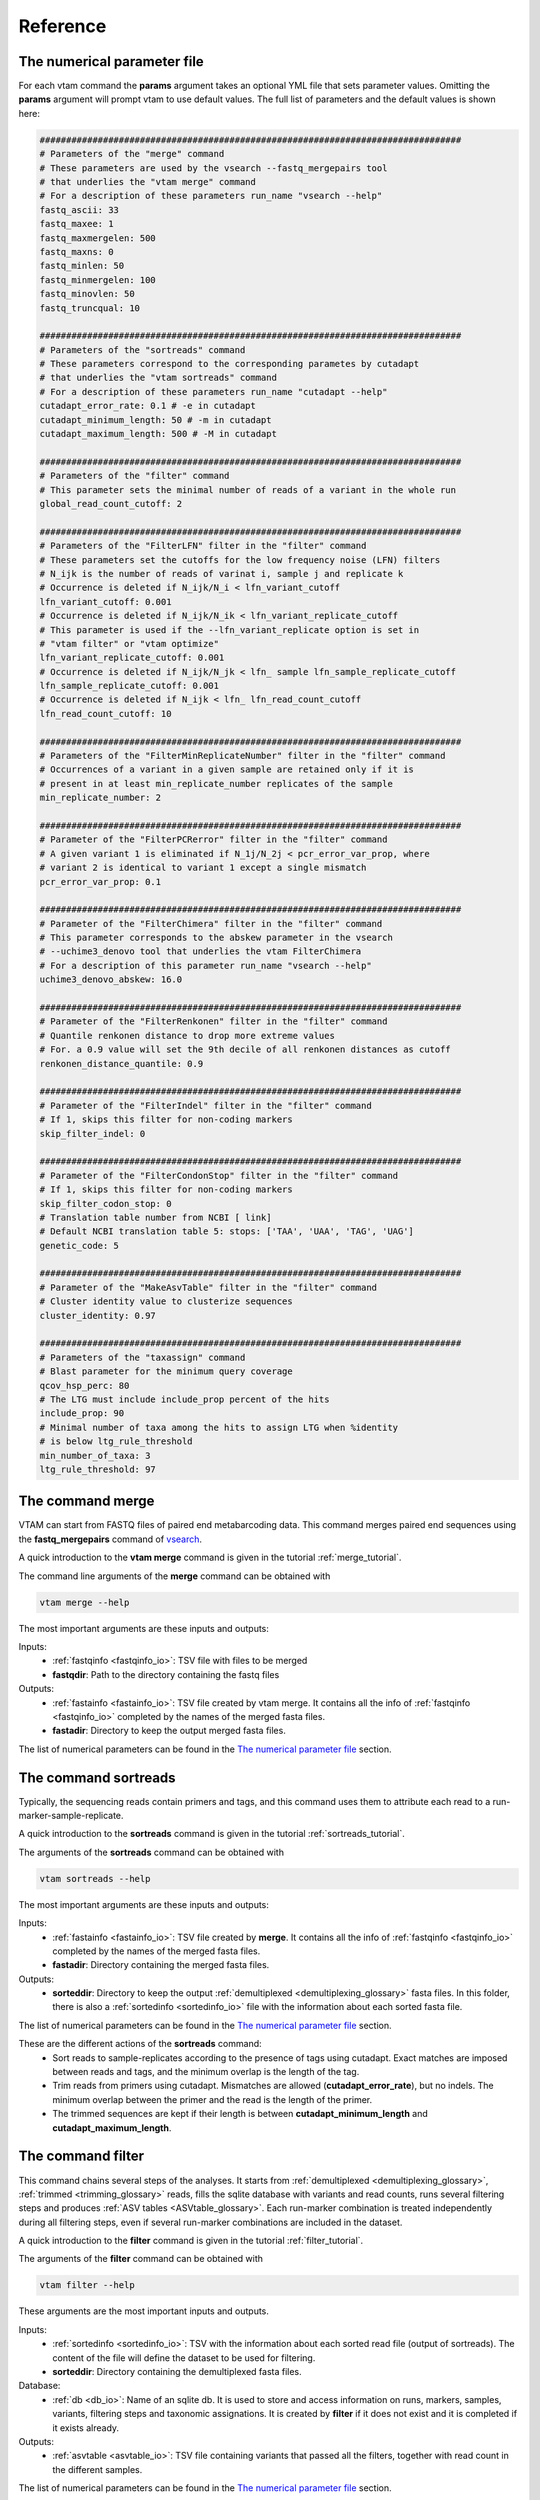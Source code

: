 Reference
===================================

.. _numerical_parameter_file_reference:

The numerical parameter file
--------------------------------

For each vtam command the **params** argument takes an optional YML file that sets parameter values. Omitting the **params** argument will prompt vtam to use default values. The full list of parameters and the default values is shown here:

.. code-block:: bash

	################################################################################
	# Parameters of the "merge" command
	# These parameters are used by the vsearch --fastq_mergepairs tool 
	# that underlies the "vtam merge" command
	# For a description of these parameters run_name "vsearch --help"
	fastq_ascii: 33
	fastq_maxee: 1
	fastq_maxmergelen: 500
	fastq_maxns: 0
	fastq_minlen: 50
	fastq_minmergelen: 100
	fastq_minovlen: 50
	fastq_truncqual: 10
	 
	################################################################################
	# Parameters of the "sortreads" command
	# These parameters correspond to the corresponding parametes by cutadapt 
	# that underlies the "vtam sortreads" command
	# For a description of these parameters run_name "cutadapt --help"
	cutadapt_error_rate: 0.1 # -e in cutadapt
	cutadapt_minimum_length: 50 # -m in cutadapt
	cutadapt_maximum_length: 500 # -M in cutadapt
	 
	################################################################################
	# Parameters of the "filter" command
	# This parameter sets the minimal number of reads of a variant in the whole run
	global_read_count_cutoff: 2
	 
	################################################################################
	# Parameters of the "FilterLFN" filter in the "filter" command
	# These parameters set the cutoffs for the low frequency noise (LFN) filters
	# N_ijk is the number of reads of varinat i, sample j and replicate k
	# Occurrence is deleted if N_ijk/N_i < lfn_variant_cutoff
	lfn_variant_cutoff: 0.001
	# Occurrence is deleted if N_ijk/N_ik < lfn_variant_replicate_cutoff
	# This parameter is used if the --lfn_variant_replicate option is set in 
	# "vtam filter" or "vtam optimize"
	lfn_variant_replicate_cutoff: 0.001
	# Occurrence is deleted if N_ijk/N_jk < lfn_ sample lfn_sample_replicate_cutoff
	lfn_sample_replicate_cutoff: 0.001
	# Occurrence is deleted if N_ijk < lfn_ lfn_read_count_cutoff
	lfn_read_count_cutoff: 10
	 
	################################################################################
	# Parameters of the "FilterMinReplicateNumber" filter in the "filter" command
	# Occurrences of a variant in a given sample are retained only if it is 
	# present in at least min_replicate_number replicates of the sample
	min_replicate_number: 2
	 
	################################################################################
	# Parameter of the "FilterPCRerror" filter in the "filter" command
	# A given variant 1 is eliminated if N_1j/N_2j < pcr_error_var_prop, where 
	# variant 2 is identical to variant 1 except a single mismatch
	pcr_error_var_prop: 0.1
	 
	################################################################################
	# Parameter of the "FilterChimera" filter in the "filter" command
	# This parameter corresponds to the abskew parameter in the vsearch 
	# --uchime3_denovo tool that underlies the vtam FilterChimera
	# For a description of this parameter run_name "vsearch --help"
	uchime3_denovo_abskew: 16.0
	 
	################################################################################
	# Parameter of the "FilterRenkonen" filter in the "filter" command
	# Quantile renkonen distance to drop more extreme values
	# For. a 0.9 value will set the 9th decile of all renkonen distances as cutoff
	renkonen_distance_quantile: 0.9
	 
	################################################################################
	# Parameter of the "FilterIndel" filter in the "filter" command
	# If 1, skips this filter for non-coding markers
	skip_filter_indel: 0
	 
	################################################################################
	# Parameter of the "FilterCondonStop" filter in the "filter" command
	# If 1, skips this filter for non-coding markers
	skip_filter_codon_stop: 0
	# Translation table number from NCBI [ link]
	# Default NCBI translation table 5: stops: ['TAA', 'UAA', 'TAG', 'UAG']
	genetic_code: 5
	 
	################################################################################
	# Parameter of the "MakeAsvTable" filter in the "filter" command
	# Cluster identity value to clusterize sequences
	cluster_identity: 0.97
	 
	################################################################################
	# Parameters of the "taxassign" command
	# Blast parameter for the minimum query coverage
	qcov_hsp_perc: 80
	# The LTG must include include_prop percent of the hits
	include_prop: 90
	# Minimal number of taxa among the hits to assign LTG when %identity 
	# is below ltg_rule_threshold
	min_number_of_taxa: 3
	ltg_rule_threshold: 97

.. _merge_reference:

The command merge
--------------------------------

VTAM can start from FASTQ files of paired end metabarcoding data. This command merges paired end sequences using the **fastq_mergepairs** command of `vsearch <https://github.com/torognes/vsearch>`_. 

A quick introduction to the **vtam merge** command is given in the tutorial :ref:`merge_tutorial`. 

The command line arguments of the **merge** command can be obtained with 

.. code-block:: bash

    vtam merge --help

The most important arguments are these inputs and outputs:

Inputs:
    - :ref:`fastqinfo <fastqinfo_io>`: TSV file with files to be merged
    - **fastqdir**: Path to the directory containing the fastq files


Outputs:
    - :ref:`fastainfo <fastainfo_io>`: TSV file created by vtam merge. It contains all the info of :ref:`fastqinfo <fastqinfo_io>` completed by the names of the merged fasta files.
    - **fastadir**: Directory to keep the output merged fasta files.

The list of numerical parameters can be found in the `The numerical parameter file`_ section.

.. _sortreads_reference:

The command sortreads
--------------------------------

Typically, the sequencing reads contain primers and tags, and this command uses them to attribute each read to a run-marker-sample-replicate. 

A quick introduction to the **sortreads** command is given in the tutorial :ref:`sortreads_tutorial`.

The arguments of the **sortreads** command can be obtained with 

.. code-block:: bash

    vtam sortreads --help

The most important arguments are these inputs and outputs:

Inputs:
    - :ref:`fastainfo <fastainfo_io>`: TSV file created by **merge**. It contains all the info of :ref:`fastqinfo <fastqinfo_io>` completed by the names of the merged fasta files.
    - **fastadir**: Directory containing the merged fasta files.

Outputs:
    - **sorteddir**: Directory to keep the output :ref:`demultiplexed <demultiplexing_glossary>` fasta files. In this folder, there is also a :ref:`sortedinfo <sortedinfo_io>` file with the information about each sorted fasta file.

The list of numerical parameters can be found in the `The numerical parameter file`_ section. 

These are the different actions of the **sortreads** command:
    - Sort reads to sample-replicates according to the presence of tags using cutadapt. Exact matches are imposed between reads and tags, and the minimum overlap is the length of the tag.
    - Trim reads from primers using cutadapt. Mismatches are allowed (**cutadapt_error_rate**), but no indels. The minimum overlap between the primer and the read is the length of the primer.
    - The trimmed sequences are kept if their length is between **cutadapt_minimum_length** and **cutadapt_maximum_length**.


.. _filter_reference:

The command filter
--------------------------------

This command chains several steps of the analyses. It starts from :ref:`demultiplexed <demultiplexing_glossary>`, 
:ref:`trimmed <trimming_glossary>` reads, fills the sqlite database with variants and read counts, runs several 
filtering steps and produces :ref:`ASV tables <ASVtable_glossary>`. Each run-marker combination is treated independently during all filtering steps, even if several run-marker combinations are included in the dataset. 

A quick introduction to the **filter** command is given in the tutorial :ref:`filter_tutorial`.

The arguments of the **filter** command can be obtained with 

.. code-block:: bash

    vtam filter --help


These arguments are the most important inputs and outputs.
    
Inputs:
    - :ref:`sortedinfo <sortedinfo_io>`: TSV with the information about each sorted read file (output of sortreads). The content of the file will define the dataset to be used for filtering.
    - **sorteddir**: Directory containing the demultiplexed fasta files.

Database:
    - :ref:`db <db_io>`: Name of an sqlite db. It is used to store and access information on runs, markers, samples, variants, filtering steps and taxonomic assignations. It is created by **filter** if it does not exist and it is completed if it exists already. 
Outputs:
    - :ref:`asvtable <asvtable_io>`: TSV file containing variants that passed all the filters, together with read count in the different samples.

The list of numerical parameters can be found in the `The numerical parameter file`_ section.

In a typical run, **filter** should be run twice:
Once with light filtering parameters (default) to do a prefiltering step and produce a user-friendly :ref:`ASV table <ASVtable_glossary>`. 
Based on this ASV table users will identify the clearly :ref:`expected <keep_glossary>` and :ref:`unexpected occurrences <delete_glossary>` (e.g. in negative controls and mock samples). 
Using these occurrences the **optimize** command will suggest a parameter setting that keeps all expected occurrences and eliminates most unexpected ones. Then **filter** should be run again with the optimized parameter settings.

.. _FilterLFN_reference:

FilterLFN
~~~~~~~~~~~~~~~~~~~~~~~~~~~~~~~~~~~~~~~~~~~~~~~~~~~~~~~~~~~~~~~~~~

This step intends to eliminate occurrences with low read counts that can be present due to light contaminations, sequencing errors and tag jumps.

Let *N_ijk* be the number of the reads of variant *i*, in sample *j* and replicate *k*.

Each :ref:`occurrence <occurrence_glossary>` can be characterized by the number of the reads of a variant in a given sample-replicate (*N_ijk*). Low read counts can be due to contamination or artefacts and therefore considered as Low Frequency Noise (LFN). 

The following LFN filters can be run on each occurrence, and the occurrence is retained only if it passes all of the activated filters:

    - LFN_sample_replicate filter: occurrence is deleted if *N_ijk*/*N_jk* < lfn_sample_replicate_cutoff
    - LFN_read_count filter: occurrence is deleted if *N_ijk* < lfn_read_count_cutoff
    - LFN_variant filter: occurrence is deleted if *N_ijk*/*N_i* < lfn_variant_cutoff
    - LFN_variant_replicate filter: occurrence is deleted if *N_ijk*/*N_ik* < lfn_variant_replicate_cutoff

**LFN_sample_replicate** and **LFN_read_count** filters intend to eliminate mainly sequencing or PCR artefacts.
**LFN_variant** and **LFN_variant_replicate filters** intend to eliminate occurrences that are present due to tag jump or slight inter sample contamination.

The **LFN_variant** and **LFN_variant_replicate** are two alternatives for the same idea and they are mutually exclusive. The **LFN_variant** mode is activated by default. Users can change to **LFN_variant_replicate** mode by using the **lfn_variant_replicate** flag in the command line. 
These filters eliminate occurrences that have low frequencies compared to the total number of reads of the variant (**LFN_variant**) or variant-replicate (**LFN_variant_replicate**) in the whole run-marker set. 

In a typical case, the **lfn_variant_cutoff** and **lfn_variant_replicate_cutoff** are the same for all variants for a given run-marker combination. This use should be preferred. However, occasionally, it can be justified to set individual (variant specific) thresholds to some of the variants. This is done using the **cutoff_specific** parameter that takes as a value a TSV file containing the variant specific threshold values. For variants not specified in the file, the value set by **lfn_variant_cutoff** or **lfn_variant_replicate_cutoff** is used.

.. _FilterMinReplicateNumber_reference:

FilterMinReplicateNumber
~~~~~~~~~~~~~~~~~~~~~~~~~~~~~~~~~~~~~~~~~~~~~~~~~~~~~~~~~~~~~~~~~~

**FilterMinReplicateNumber** is used to retain occurrences only if they are repeatable. 

Within each sample, occurrences of a variant are retained only if it is present in at least **min_replicate_number** replicates.

.. _FilterPCRerror_reference:

FilterPCRerror
~~~~~~~~~~~~~~~~~~~~~~~~~~~~~~~~~~~~~~~~~~~~~~~~~~~~~~~~~~~~~~~~~~

This step intends to eliminate occurrences due to PCR errors. These errors can be more frequent than sequencing errors.

Within each sample, this filter eliminates variants that have only one mismatch compared to another more frequent variant. The read count proportion of the two variants must be below **pcr_error_var_prop** in order to eliminate the least frequent variant.

.. _FilterChimera_reference:

FilterChimera
~~~~~~~~~~~~~~~~~~~~~~~~~~~~~~~~~~~~~~~~~~~~~~~~~~~~~~~~~~~~~~~~~~

Chimera filtering is done by the **uchime3_denovo** command integrated in `vsearch <https://github.com/torognes/vsearch>`_. Chimera checking is done sample by sample. Variants classed as chimeras are eliminated. Those classed as :ref:`borderline <borderline_glossary>` in at least one sample are flagged and this information will appear in the final ASV table.

.. _FilterRenkonen_reference:

The filter FilterRenkonen
~~~~~~~~~~~~~~~~~~~~~~~~~~~~~~~~~~~~~~~~~~~~~~~~~~~~~~~~~~~~~~~~~~

This step removes replicates that are very different to other replicates of the same sample and only makes sense if at least two replicates are used. The Renkonen distance takes into account the whole composition of the replicates.

Renkonen distances (:ref:`Renkonen, 1938 <Renkonen_1938_reflist>`) are calculated between each pair of replicates within each sample. Then a cutoff distance is set at a quantile of all renkonen distances of the dataset. This quantile can be given by the user through the **renkonen_distance_quantile** parameter and takes 0.9 (Ninth decile) as default value. Replicates above the quantile distance are removed.

.. _FilterIndel_reference:

FilterIndel
~~~~~~~~~~~~~~~~~~~~~~~~~~~~~~~~~~~~~~~~~~~~~~~~~~~~~~~~~~~~~~~~~~

This filter makes only sense for coding sequences and can be skipped with the parameter **skip_filter_indel**.

It is based on the idea that sequences with indels of 3 nucleotides or its multiples are viable, but all others have frame-shift mutations and are unlikely to come from correct, functional sequences. Therefore, the :ref:`modulo <modulo_glossary>` 3 of the length of each variant is determined. The majority of the variants length will have the same modulo 3. All other variants are discarded.

.. _FilterCodonStop_reference:

FilterCodonStop
~~~~~~~~~~~~~~~~~~~~~~~~~~~~~~~~~~~~~~~~~~~~~~~~~~~~~~~~~~~~~~~~~~

This filter makes only sense for coding sequences and can be skipped with the parameter **skip_filter_codon_stop**. 

Given the appropriate `genetic code <https://www.ncbi.nlm.nih.gov/Taxonomy/Utils/wprintgc.cgi>`_, the presence of codon stops is checked in all reading frames of the direct strand. Variants that have a codon stop in all reading frames are discarded. 

When the Genetic code cannot be determined in advance (community includes species from groups using different genetic codes) we suggest using the Invertebrate Mithochondrial Code **genetic_table_number 5**, since its codons STOPs (TAA, TAG) are also codon STOP in almost all genetic codes.

.. _MakeAsvTable_reference:

MakeAsvTable
~~~~~~~~~~~~~~~~~~~~~~~~~~~~~~~~~~~~~~~~~~~~~~~~~~~~~~~~~~~~~~~~~~

The ASVs that passed all filters (Table *FilterCodonStop* in the SQLITE database) are written to an ASV table with variants in rows, samples in columns and read count per variants per samples are in cells. The read count per sample is the sum of read counts of the replicates. Replicates are not shown.

Additional columns include marker and run names, sequence length, total read counts for each variant, flags on :ref:`chimera borderline <borderline_glossary>` information on clustering and expected variants in mock samples (optional). 

**Clustering information**: 

When creating an ASV table, all variants are clustered using a user defined identity cutoff (**cluster_identity**; 0.97 by default). The **clusterid** is the centroid, and the number of variants are given in the **clustersize** column. This clustering is a simple help for the users to identify similar variants, but it is NOT part of the filtering process. Clusters of different ASV tables are not directly comparable. 

**Expected variants in mock samples**:

If mock samples have many expected variants or there are several different mock samples, it can be a bit difficult to identify all ‘keep’ and ‘delete’ :ref:`occurrences <occurrence_glossary>`. The **known_occurrences** option in filter command can help you in this task.

First, identify ‘keep’ occurrences in the mock samples, and make a *known_keep_occurences.tsv* file. Then run the filter command with the **known_occurrences** option. This will add an extra column foreach mock sample in the ASV table. These columns will contain 1 if the variant is expected in the mock sample. From this updated ASV table it will be easier to select ‘delete’ occurrences with the help of a tableur (LibreOffice, Excel). 

.. code-block:: bash

    vtam filter --db db.sqlite --sortedinfo sortedinfo.tsv --sorteddir sorted --asvtable asvtable_default.tsv -v --log vtam.log --known_occurrences known_keep_occurrences.tsv

The example of of the completed ASV table looks like this:

.. code-block:: bash

   run    marker    variant    sequence_length    read_count    tpos1_run1    tnegtag_run1    14ben01    14ben02    keep_tpos1_run1    clusterid    clustersize    chimera_borderline    sequence
   run1    MFZR    25    181    478    478    0    0    0    0    25    1    False    ACTATACCTTATCTTCGCAGTATTCTCAGGAATGCTAGGAACTGCTTTTAGTGTTCTTATTCGAATGGAACTAACATCTCCAGGTGTACAATACCTACAGGGAAACCACCAACTTTACAATGTAATCATTACAGCTCACGCATTCCTAATGATCTTTTTCATGGTTATGCCAGGACTTGTT
   run1    MFZR    51    181    165    0    0    0    165    0    51    1    False    ACTATATTTAATTTTTGCTGCAATTTCTGGTGTAGCAGGAACTACGCTTTCATTGTTTATTAGAGCTACATTAGCGACACCAAATTCTGGTGTTTTAGATTATAATTACCATTTGTATAATGTTATAGTTACGGGTCATGCTTTTTTGATGATCTTTTTTTTAGTAATGCCTGCTTTATTG
   run1    MFZR    88    175    640    640    0    0    0    1    88    1    False    ACTATATTTTATTTTTGGGGCTTGATCCGGAATGCTGGGCACCTCTCTAAGCCTTCTAATTCGTGCCGAGCTGGGGCACCCGGGTTCTTTAATTGGCGACGATCAAATTTACAATGTAATCGTCACAGCCCATGCTTTTATTATGATTTTTTTCATGGTTATGCCTATTATAATC
 
This step is particularly useful when analysing several runs with the same mock samples, since in the case the same *known_keep_occurrences.tsv* can be used for all runs.


.. _taxassign_reference:

The command taxassign
--------------------------------

All variants retained at the end of the filtering steps undergo a taxonomic assignation with this command. 

A quick introduction to the **vtam taxassign** command is given in the tutorial :ref:`taxassign_tutorial`. 

The command line arguments of the **taxassign** command can be obtained with 

.. code-block:: bash

    vtam taxassign --help

The most important arguments are these inputs and outputs:

Inputs:
    - :ref:`asvtable <ASVtable_io>`: TSV file containing variants in the last column (using ‘sequence’ as a header). Typically it is an ASV table. 
    - **sorteddir**: Directory containing the demultiplexed fasta files.
Database:
    - :ref:`db <db_io>`: Name of an sqlite db. It is used to store and access information on runs, markers, samples, variants, filtering steps and taxonomic assignations. It is created by the **filter** command if it does not exist and it is completed if it exists already. 
    - :ref:`taxonomy <taxonomy_io>`: TSV file containing taxonomic information <LINK to the taxonomy.tsv>
    - :ref:`blastdbdir <BLAST_database_reference>`: directory containing the BLAST database <LINK to BLAST batabase>
    - :ref:`blastdbname <BLAST_database_reference>`: name of the BLAST database <LINK to BLAST batabase>
Outputs:
    - :ref:`output <output_io>`: The input TSV file completed by taxonomic assignations

Variants are BLASTed against the NCBI nt or custom BLAST database. Taxa name and rank is chosen based on lineages of the best hits. Lineages are constructed based on a taxonomy TSV file (See :ref:`Reference section <BLAST_database_reference>`).

For a given %identity between the variant and the :ref:`hits <BLASThit_glossary>`, select hits with :ref:`coverage <coverage_glossary>` >= **min_query_coverage**. Depending on the %identity and the **ltg_rule_threshold**, there are two possible rules:

    #. %identity>= **ltg_rule_threshold**: Determine the Lowest Taxonomic Group (LTG)<link to the glossary>: Take the Lowest Taxonomic Group that contains at least **include_prop** % of the hits. Otherwise the LTG is not inferred at that %identity level.
    #. %identity< **ltg_rule_threshold**: Determine the Lowest Taxonomic Group (LTG)<link to the glossary> (using the same rule as previously) only if selected hits contain at least **min_number_of_taxa** different taxa. Otherwise the LTG is not inferred at that %identity level.

VTAM intends to establish LTG by using first a high %identity (100%). If LTG cannot be defined with this %identity, the %identity is decreased gradually (100%, 99%, 97%, 95%, 90%, 85%, 80%, 75%, 70%) till an LTG can be established. For each variant, the %identity used to infer the LTG is also given in the output. These values should not be ignored. If LTG could only be defined at 80% or lower identity level, the results are not very robust. 

Let’s see two examples using default values:

Example 1 of taxonomic assignation
~~~~~~~~~~~~~~~~~~~~~~~~~~~~~~~~~~~~~~~~~~~~~~~~~~~~~~~~~~~~~~~~~~

A variant has produced 47 hits to *Beatis rhodani* sequences and 1 to a *Baetis cf. rhodani* sequence at 100 %identity. The ltg_rule_threshold is 97%. 

+----------------------+------------+------------+------------+------------+ 
|Taxon                 |Nb of hits  |%identity   |%coverage   |TaxID       |
+======================+============+============+============+============+ 
|*Baetis rhodani*      |47          |100         |   100      |189839      |
+----------------------+------------+------------+------------+------------+ 
|*Baetis cf. rhodani*  |1           |100         |   100      |1469487     |
+----------------------+------------+------------+------------+------------+ 

For all these alignments, the coverage was above 80 (**min_query_coverage**), so all of them are included in the assignment process.
LTG can be determined at the 100% identity level. Since 47 out of 48 sequences are from Baetis rhodani (47/48 > 90 (**include_prop**)), the LTG is *Baetis rhodani*.

Example 2 of taxonomic assignation
~~~~~~~~~~~~~~~~~~~~~~~~~~~~~~~~~~~~~~~~~~~~~~~~~~~~~~~~~~~~~~~~~~

A variant has produced 11 hits to 4 taxa at 91-97 %identity. The ltg_rule_threshold is 97%.

+------------------------------+------------+----------+----------+-------+--------------------------------------------------------------+ 
|Taxon                         |Nb of hits  |%identity |%coverage |TaxID  |Lineage                                                       |
+==============================+============+==========+==========+=======+==============================================================+  
|*Procloeon pulchrum*          |2           |96        |   90     |1592912|...Ephemeroptera; Pisciforma; Baetidae; Procloeon             |
+------------------------------+------------+----------+----------+-------+--------------------------------------------------------------+ 
|*Procloeon rivulare*          |6           |90-93     |   100    |603535 |...Ephemeroptera; Pisciforma; Baetidae; Procloeon             |
+------------------------------+------------+----------+----------+-------+--------------------------------------------------------------+ 
|*Baetidae sp. BOLD:ACL6167*   |1           |91        |   100    |1808092|... Ephemeroptera; Pisciforma; Baetidae; unclassified Baetidae|
+------------------------------+------------+----------+----------+-------+--------------------------------------------------------------+ 
|*Procloeon sp. BOLD:AAK9569*  |2           |91        |   100    |1712756|...Ephemeroptera; Pisciforma; Baetidae; Procloeon             |
+------------------------------+------------+----------+----------+-------+--------------------------------------------------------------+ 

For this variant there are no hits with at least 100% or 97% identity. 

There are only 2 hits with at least 95% identity, both coming from the same taxon. Since 95% is below the **ltg_rule_threshold** (97%), at this identity level we need at least 3 different taxa (**min_number_of_taxa**) to derive an LTG. Therefore, VTAM will not infer LTG at the 95% identity level. The idea of not inferring LTG if the % of identity and the number of taxa is low is to avoid assignment of a variant to taxonomic level which is too precise, and probably erroneous.

At 90% identity level, there are 11 hits, coming from 4 taxa (>min_number_of_taxa). All hits have at least 80% query coverage (**min_query_coverage**). All conditions are met to infer LTG, which is Procloeon. 

The *Baetidae sp. BOLD:ACL6167* is not included in the LTG, since the other sequences that are all part of *Procloeon* genus represent 10/11>90% (**include_prop**) of the hits. The idea of using **include_prop** as a parameter is to try to avoid partially or erroneously annotated sequences if there is sufficient data to support an assignment with a higher resolution. In this example **Baetidae sp. BOLD:ACL6167** can in fact be a **Procloeon** species, but we do not have this information.

These parameters can be passed in a YML file via the **params** argument (See :ref:`Numerical parameter file <numerical_parameter_file_reference>` ).

.. _optimize_reference:

The command optimize
--------------------------------

The optimization step aims to find the optimal values for the parameters of the filtering steps. It is based on occurrences that are clearly erroneous (false positives, flagged as ‘delete’) or clearly expected (flagged as ‘keep’). These occurrences are determined by the user. The optimization step will suggest a parameter setting that keeps all occurrences in the dataset flagged as ‘keep’ and delete most occurrences flagged as ‘delete’. A list of known ‘keep’ and ‘delete’ occurrences is given in the :ref:`kown_occurrences.tsv <known_occurrences_io>` input file. The preparation of this file can be facilitated by running the filter command with the **known_occurrences** option (:ref:`See Make the ASV table section <MakeAsvTable_reference>`).

**The ‘keep’ occurrences are the expected variants in the mock samples**. 

Delete occurrences are the following :
    - All occurences in negative controls. 
    - Unexpected occurrences in mock samples.
    - Some occurrences of variants in real samples can also be flagged ‘delete’ if there are samples from markedly different habitats (e.g. marine vs. freshwater; the presence of a variant assigned to a freshwater taxon in a marine sample is clearly an error, and the occurrence can be flagged as ‘delete’).

Running first the **filter** command with default parameters produces an ASV table, where most of the sequence artefacts are eliminated, and therefore the ASV table has a reasonable size to deal with in a spreadsheet. Users should identify ‘keep’ and ‘delete’ occurrences from this output before the optimization step.

All optimization steps are run on the original, non-filtered read counts. 

A quick introduction to the **optimize** command is given in the tutorial :ref:`optimize_tutorial`.

The command line arguments of the **optimize** command can be obtained with 

.. code-block:: bash

    vtam optimize --help

These arguments are the most important inputs and outputs:

Inputs:
    - :ref:`sortedinfo <sortedinfo_io>`: TSV with the information about each sorted read file (output of “sortreads“). The content of the file will define the dataset to be used by “optimize“.
    - **sorteddir**: Directory containing the demultiplexed fasta files.
    - :ref:`known_occurrences <known_occurrences_io>`: User created TSV file with occurrences clearly identified as 'delete', 'keep or 'tolerate' (See manual).
Database:
    - :ref:`db <db_io>`: Name of an sqlite db. It is used to store and access information on runs, markers, samples, variants, filtering steps and taxonomic assignations.
Outputs:
    - **outdir**: Path to a directory that will contain the following files:

The following files will be written in the "--outdir" directory <link>
    - :ref:`optimize_lfn_sample_replicate.tsv <optimize_lfn_sample_replicate_io>`
    - :ref:`optimize_lfn_read_count_and_lfn_variant.tsv OR optimize_lfn_read_count_and_lfn_variant_replicate.tsv<optimize_lfn_read_count_and_lfn_variant_io>`
    - :ref:`optimize_lfn_variant_specific.tsv OR optimize_lfn_variant_replicate_specific.tsv<optimize_lfn_variant_specific_io>`
    - :ref:`optimize_pcr_error.tsv <optimize_pcr_error_io>`


.. _OptimizePCRError_reference:

The step OptimizePCRError
~~~~~~~~~~~~~~~~~~~~~~~~~~~~~~~~~~~~~~~~~~~~~~~~~~~~~~~~~~~~~~~~~~

Optimizing the :ref:`pcr_error_var_prop <FilterPCRerror_reference>` parameter is based only on the mock sample composition. The idea is to detect unexpected variants highly similar to expected ones within the same sample. The unexpected variant is likely to come from a PCR error and the proportion of their read counts help to choose the value of **pcr_error_var_prop**.

For each mock sample, all occurrences of unexpected variants (all but the ‘keep’) with a single difference to an expected variant (‘keep’) are detected. For each of these unexpected occurrences *N(i_unexpected)j*/*N(i expected)j* is calculated. The value for **pcr_error_var_prop** should be higher than the maximum of these proportions. The results are sorted by run, marker, and then by *N_ij_unexpected_to_expected_ratio* in decreasing order. Therefore, for each run marker combination, the **pcr_error_var_prop** parameter should be set above the first value.

**Example of** *optimize_pcr_error.tsv* :

.. code-block:: bash

    run    marker    sample    variant_expected    N_ij_expected    variant_unexpected    N_ij_unexpected    N_ij_unexpected_to_expected_ratio    sequence_expected    sequence_unexpected
    run1    MFZR    tpos1_run1    264    3471    1051    63    0.01815039    ACTTTATTTTATTTTTGGTGCTTGATCAGGAATAGTAGGAACTTCTTTAAGAATTCTAATTCGAGCTGAATTAGGTCATGCCGGTTCATTAATTGGAGATGATCAAATTTATAATGTAATTGTAACTGCTCATGCTTTTGTAATAATTTTCTTTATAGTTATACCTATTTTAATT    CCTTTATTTTATTTTTGGTGCTTGATCAGGAATAGTAGGAACTTCTTTAAGAATTCTAATTCGAGCTGAATTAGGTCATGCCGGTTCATTAATTGGAGATGATCAAATTTATAATGTAATTGTAACTGCTCATGCTTTTGTAATAATTTTCTTTATAGTTATACCTATTTTAATT
    run1    MFZR    tpos1_run1    88    640    89    8    0.01250000    ACTATATTTTATTTTTGGGGCTTGATCCGGAATGCTGGGCACCTCTCTAAGCCTTCTAATTCGTGCCGAGCTGGGGCACCCGGGTTCTTTAATTGGCGACGATCAAATTTACAATGTAATCGTCACAGCCCATGCTTTTATTATGATTTTTTTCATGGTTATGCCTATTATAATC    ACTATATTTTATTTTTGGGGCTTGATCCGGAATGCTGGGCACCTCTCTAAGCCTTCTAATTCGTGCCGAGCTGGGGCACCCGGGTTCTTTAATTGGCGACGATCAAATTTACAATGTAATCGTCACAGCCCATGCTTTTATTATGATTTTTTTCATGGTTATGCCTATTATAATT


.. _OptimizeLFNsampleReplicate_reference:

The step OptimizeLFNsampleReplicate
~~~~~~~~~~~~~~~~~~~~~~~~~~~~~~~~~~~~~~~~~~~~~~~~~~~~~~~~~~~~~~~~~~

Optimizing the :ref:`lfn_sample_replicate_cutoff <FilterLFN_reference>` parameter is based only on the mock sample composition.

For each ‘keep’ variant in all mock samples (*j*), in all replicates (*k*), *N_ijk*/*N_jk* is calculated and these proportions are ordered increasingly. (*N_jk* is the total number of reads in the sample *j* replikate *k*. It includes all variants, not just the ones marked as keep) The optimal value for **lfn_sample_replicate_cutoff**, should be under the smallest proportion. This ensures keeping of all expected variants by the **LFN_sample_replicate** filter. 

In a fairly complex mock sample this smallest proportion rarely exceeds 0.01, but it is more often in the order of 0.001. Avoid setting this value higher than 0.01, since it can eliminate too many real occurrences.

One scenario (quite rare in our experience) is that all keep variants amplify well, and the suggested value for **lfn_sample_replicate_cutoff** is relatively high (>0.01). If the real samples are expected to have a high number of taxa (e.g. > 20), it is better to lower this value (default in 0.001).

Another case is that one or several expected variants have very few reads compared to the total number of reads in a sample-replicate (*N_ijk*/*N_jk*), while for the majority of the replicates of the same sample *N_ijk*/*N_jk* is not too low. In the example below, variant 75 in sample Tpos2_prerun and replicate 2 has only 0.01% of the reads, while in the other 2 replicates it is higher than 0.4%. In this case it is better to choose 0.004 as a **lfn_sample_replicate_cutoff**, knowing that the variant is not filtered out in 2 out of the 3 replicates, therefore, it will remain in the sample after pooling the results over replicates. 
(See :ref:`FilterMinReplicateNumber <FilterMinReplicateNumber_reference>`)

**Example of** *optimize_lfn_sample_replicate.tsv* :

.. code-block:: bash

    run    marker    sample    replicate    variant_id    N_ijk    N_jk    lfn_sample_replicate: N_ijk/N_jk    round_down    sequence
    prerun    MFZR    Tpos2_prerun    2    75    1    10234    0.00010234    0.000100000    ACTATATTTTATTTTTGGGGCTTGATCCGGAATGCTGGGCACCTCTCTAAGCCTTCTAATTCGTGCCGAGCTGGGGCACCCGGGTTCTTTAATTGGCGACGATCAAATTTACAATGTAATCGTCACAGCCCATGCTTTTATTATGATTTTTTTCATGGTTATGCCTATTATAATC
    prerun    MFZR    Tpos1_prerun    3    75    42    10414    0.00403303    0.00400000    ACTATATTTTATTTTTGGGGCTTGATCCGGAATGCTGGGCACCTCTCTAAGCCTTCTAATTCGTGCCGAGCTGGGGCACCCGGGTTCTTTAATTGGCGACGATCAAATTTACAATGTAATCGTCACAGCCCATGCTTTTATTATGATTTTTTTCATGGTTATGCCTATTATAATC
    prerun    MFZR    Tpos2_prerun    3    75    63    15038    0.00418939    0.00410000


.. _OptimizeLFNReadCountAndLFNvariant_reference:

The steps OptimizeLFNReadCountAndLFNvariant and OptimizeLFNReadCountAndLFNvariantReplicate
~~~~~~~~~~~~~~~~~~~~~~~~~~~~~~~~~~~~~~~~~~~~~~~~~~~~~~~~~~~~~~~~~~~~~~~~~~~~~~~~~~~~~~~~~~~~~~~~

These steps find the combinations **lfn_variant_cutoff/read_count_cutoff** and **lfn_variant_replicate_cutoff/read_count_cutoff** that minimize the number of ‘delete’ occurrences while keeping all ‘keep’ occurrences.

The **fitler_lfn_variant** and **filter_lfn_variant_replicate** are alternatives around the same idea: Filtering occurrences in function of the their read count in the sample-replicate compared to the total number of reads of the variant in the run (*N_ijk*/*N_i*; **filter_lfn_variant**) or in the replicate (*N_ijk*/*N_ik*; **filter_lfn_variant_replicate**). The command **optimize** can have **lfn_variant** or **lfn_variant replicate** mode. Just like for the **filter** command, the default is the **lfn_variant** mode and the **lfn_variant_replicate** mode can be activated by the **lfn_variant_replicate** flag in the command line (see <link>). For simplicity, we will use **filter_lfn_variant** in the rest of this section.

All **FilterLFN** steps and **FilterMinReplicateNumber** are run on the original non-filtered data using a large number of combinations of **lfn_variant_cutoff** and **read_count_cutoff** (all other parameters are default). The values for these two thresholds vary between their default value till the highest value that keeps all ‘keep’ occurrences. For each combination, the number of ‘delete’ occurrences remaining in the dataset are counted (nb_delete) and printed to a spreadsheet in increasing order. Users should choose the parameter combination with lowest nb_delete.

**Example of** *optimize_lfn_read_count_and_lfn_variant.tsv*:

.. code-block:: bash

    occurrence_nb_keep    occurrence_nb_delete    lfn_nijk_cutoff    lfn_variant_cutoff    run    marker
    6    4    73    0.001    run1    MFZR
    6    4    73    0.005    run1    MFZR


.. _pool_reference:

The command pool
--------------------------------

This command will pool the results of several run-marker combinations into one ASV table. Variants identical on their identical regions are regrouped to the same line.

Inputs:
    - :ref:`run_marker <runmarker_io>`: TSV file listing all run marker combinations to be pooled
Database:
    - :ref:`db <db_io>`: Name of an sqlite db. It is used to store and access information on runs, markers, samples, variants, filtering steps and taxonomic assignations. It is created by **filter** if it does not exist and it is completed if it exists already. 
Outputs:
    - :ref:`asvtable <asvtable_io>`: Name of the pooled ASV table

In order to increase the chance of amplifying a large number of taxa, more than one primer pair (markers) can be used to amplify the same locus. The annealing sites of different markers can be slightly different, making the direct pooling of the results of different markers impossible. This step is carried out using the **vsearch --cluster_size** command with 1 as identity cutoff. In this way only variants identical in their overlapping regions are pooled together. 

As for making ASV tables after filtering, all variants are also clustered using a user defined identity cutoff (**cluster_identity**; 097 by default). The **clusterid** is the centroid, and the number of variants are given in the **clustersize** column. This clustering is a simple help for the users to identify similar variants, but it is NOT part of the filtering process nor part of pooling identical variants on their overlapping regions. Clusters of different ASV tables are not directly comparable. 

The output table contains the following columns:

    - variant_id: ID of a variant representative of the variants identical on their overlapping region
    - pooled_variants: List of variant identical on their overlapping region
    - run
    - marker
    - [one column per sample] : presence(1)/absence(0)
    - clusterid: Certoïd of a cluster (cluster_identity threshold)
    - clustersize: Number of variants in the cluster
    - pooled_sequences: Comma separated list of variants identical on their overlapping region
    - sequence: Sequence of the representative variant


.. _taxonomy_reference:

The command taxonomy and the taxonomic lineage input
----------------------------------------------------------------

VTAM requires a taxonomical file in TSV format that looks like this:

.. code-block:: bash

    tax_id    parent_tax_id    rank    name_txt    old_tax_id
    1    1    no rank    root    
    2    131567    superkingdom    Bacteria    
    6    335928    genus    Azorhizobium    
    7    6    species    Azorhizobium caulinodans    395
    9    32199    species    Buchnera aphidicola    28241
    10    1706371    genus    Cellvibrio

These are the columns of the file:
    - tax_id: Integer with the NCBI taxonomic ID.
    - parent_tax_id: Integer with the parent’s NCBI taxonomic ID.
    - rank: String with the taxonomic rank.
    - name_txt: String with the scientific name.
    - old_tax_id: Optional. Integer with a previous taxonomic ID that will be tried if an entry was not found in the tax_id column.

A precomputed file can be downloaded using this command. This version in not necessarily the most up to date compared to the ncbi taxonomy database, but it works with our custom database:

.. code-block:: bash

    vtam taxonomy --output taxonomy.tsv --precomputed

Alternatively, the command will download the up-to-date ncbi taxonomy database (`<https://www.ncbi.nlm.nih.gov/taxonomy>`_) and create a fresh TSV file with the latest data in NCBI.
This is strongly recommended if you are using a recently downloaded version of the ncbi_nt:

.. code-block:: bash

    vtam taxonomy --output taxonomy.tsv

This step can take several minutes. Make sure you have a steady internet connection. 

The *taxonomy.tsv* file created by the script is ready to use as is if you intend to use the full NCBI nucleotide :ref:`BLAST database <BLAST_database_reference>` or our :ref:`precomputed non-redundant database specific to COI <non-redundant_COI_reference>`.  However, if you create a custom database, containing sequences from taxa not yet included in NCBI taxonomic database, you have to complete this file with arbitrary Taxonomic IDs used in your custom database and link them to existing NCBI taxids. We suggest using negative TaxIDs for taxa not present in NCBI Taxonomy database.

An example is found here:

.. code-block:: bash

    tax_id    parent_tax_id    rank    name_txt    old_tax_id
    ...
    233297    34643    genus    Chrysso    449633
    41073    535382    family    Carabidae 
    ...
    -1    233297    species    Chrysso pelyx
    -2    41073    genus    Pelophila
    -3    -2    species    Pelophila borealis


.. _BLAST_database_reference:

The BLAST database
----------------------------------------------------------------

VTAM uses a BLAST database for taxonomic assignment. There are three possibilities:

    - Download the full NCBI nucleotide (NCBI_nt) BLAST (ca. 100 Gb).
    - Download a precomputed non-redundant database specific to the first half (600-700bp) of the COI gene (less than 1 Gb).
    - Build a custom BLAST database with local sequences.

.. _NCBI_nt_reference:

NCBI nt BLAST database
~~~~~~~~~~~~~~~~~~~~~~~~~~~~~~~~~~~~

The NCBI nucleotide (Genbank) database can be downloaded with the following commands:

.. code-block:: bash

    wget "ftp://ftp.ncbi.nlm.nih.gov/blast/db/nt*"
    md5sum --check nt.*.tar.gz.md5 
    tar -zxvf nt.*.tar.gz 
    rm nt.*.tar.gz*

It contains all NCBI nucleotide sequences and thus, it is not limited to COI.

.. _non-redundant_COI_reference:

Precomputed non-redundant COI database
~~~~~~~~~~~~~~~~~~~~~~~~~~~~~~~~~~~~~~~~~~~~~

We have created a non-redundant database specific to the first half (600-700bp) of the COI gene. It contains COI sequences from NCBI nt and BOLD, they cover at least 80% of the barcoding region of the COI. Identical sequences of the same taxon are present only once in the database. The latest version of this database can be downloaded with the following command:

.. code-block:: bash

    vtam coi_blast_db --blastdbdir vtam_db/coi_blast_db

Earlier versions can be downloaded by specifying the name of database:

.. code-block:: bash

    vtam coi_blast_db --blastdbdir vtam_db/coi_blast_db --blastdbname coi_blast_db_20200420

The available versions are found here: `<https://github.com/aitgon/vtam/releases/latest>`_


Custom database
~~~~~~~~~~~~~~~~~~~~~~~~~~~~~~~~~~~~~~~~~~~~~

To create a custom database, make sure that you have installed blast>=2.9.0 available in Conda.

Then create a fasta file *mydb.fas* and a mapping *taxid_map.tsv* from sequences to NCBI taxa. These are the first lines of the *mydb.fas* file.

.. code-block:: bash

	>MG1234511
	AACACTTTATTTTATTTTTGGAATTTGAGCTGGAATAGTAGGAACATCATTAAGAATTTTAATTCGATTGGAATTAAGAACAATTTCTAATTTAATTGGAAATGATCAAAATGTAATTGTAACAGNNNCTTTTATTATAATTTTCTTTATAGTTATACCTATTTTAATT
	>MG1588471_1
	AACATTATATTTTATTTTTGGTGCTTGATCAAGAATAGTGGGGACTTCTTTAAGAATACTTATTCGAGCTGAATTAGGGTGTCCGAATGCTTTAATTGGGGATGACCAAATTTATAATGTTATTGTAACTGCCCATGCTTTTATTATAAttttttttATAGTAATACCTATTATAATT
	>MG1588471_2
	AACATTATATTTTATTTTTGGTGCTTGATCAAGAATAGTGGGGACTTCTTTAAGAATACTTATTCGAGCTGAATTAGGGTGTCCGAATGCTTTAATTGGGGATGACCAAATTTATAATGTTATTGTAACTGCCCATGCTTTTATTATAAttttttttATAGTAATACCTATTATAATT
	>LOCAL_SEQ1
	TATTTTATTTTTGGAATATGAGCAGGAATATTAGGATCATCAATAAGATTAATTATTCGAATAGAACTAGGTAACCCTGGATTTTTAATTAATAATGATCAAATTTACAATTCTTTTGTAACAGCTCATGCATTTATTATAAttttttttATAGTAATACCAATTATAATT

These are the first lines of the *taxid_map.tsv* file where the first column is the sequence Identifier and the second is the NCBI TaxID of the taxon of origin or arbitrary unique TaxIDs included in the :ref:`taxonomy.tsv  <taxonomy_reference>` file:

.. code-block:: bash

	MG1234511    2384799
	MG1588471_1    2416844
	MG1588471_2    2416875
	LOCAL_SEQ1    -3

Then you run this command:

.. code-block:: bash

    makeblastdb -in mydb.fas -parse_seqids -dbtype nucl -out nt -taxid_map taxid_map.tsv


Traceability
----------------------------------------------------------------

Variants, samples, the results of filtering steps, and the taxonomic assignments are stored in a sqlite database. This provides a possibility to trace the history of the analyses. You can easily discover the sqlite database with a sqlite browser program ( For example `<https://sqlitebrowser.org/>`_ or `<https://sqlitestudio.pl>`_).

Here we propose a few examples of sql commands that can be adapted to extract the information you need.

Each filter has a table in the database, and they contain the following fields:
    - run_id
    - marker_id
    - varinat_id
    - sample_id
    - replicate
    - read_count
    - filter_delete
    
The FilterLNF table is special, because it is composed of several filters: filter_id=2, 3, ... To select variants that passed all filters, we need to check filter_id=8:

Count the number of variants after FilterChimera for run 1 and marker 1

.. code-block:: bash

    select count(distinct variant_id) from FilterChimera where run_id=1 and marker_id=1 and filter_delete=0
    # for FilterLFN
    select count(distinct variant_id) from FilterLFN where run_id=1 and marker_id=1 and filter_delete=0 and filter_id=8

Count the number of non_empty samples after FilterChimera for run 1

.. code-block:: bash

    select count(distinct sample_id) from FilterChimera where run_id=1 and filter_delete=0
    # for FilterLFN
    select count(distinct sample_id) from FilterLFN where run_id=1 and filter_delete=0 and filter_id=8

Count the number of reads that passed the filter

.. code-block:: bash

    select sum(read_count) from FilterChimera where run_id=1 and filter_delete=0
    # for FilterLFN
    select sum(read_count) from FilterLFN where run_id=1 and filter_delete=0 and filter_id=8

Get the list of the samples after a given filtering step

.. code-block:: bash

    select distinct Sample.name as sample from FilterChimera, Sample where FilterChimera.sample_id=Sample.id and filter_delete=0 order by Sample.name
    # for FilterLFN
    select distinct Sample.name as sample from FilterLFN, Sample where FilterLFN.sample_id=Sample.id and filter_delete=0 and filter_id=8 order by Sample.name

Get the list of the sample-replicates after a given filtering step

.. code-block:: bash

    select distinct Sample.name as sample, FilterChimera.replicate from FilterChimera, Sample where FilterChimera.sample_id=Sample.id and filter_delete=0 order by Sample.name, FilterChimera.replicate
    # for FilterLFN
    select distinct Sample.name as sample, FilterLFN.replicate from FilterLFN, Sample where FilterLFN.sample_id=Sample.id and filter_delete=0 and filter_id=8 order by Sample.name, FilterLFN.replicate

Get the list of the variants after a given filtering step

.. code-block:: bash

    select distinct Variant.id, Variant.sequence from FilterChimera, Variant where FilterChimera.variant_id=Variant.id and filter_delete=0 order by Variant.id
    # for FilterLFN
    select distinct Variant.id, Variant.sequence from FilterLFN, Variant where FilterLFN.variant_id=Variant.id and filter_delete=0 and filter_id=8 order by Variant.id

